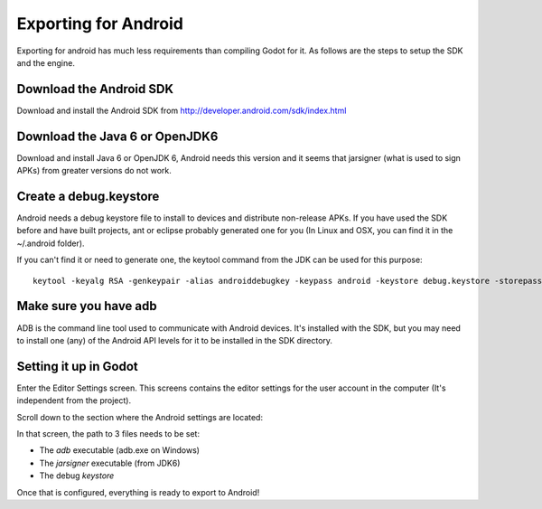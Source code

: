 .. _doc_exporting_for_android:

Exporting for Android
=====================

Exporting for android has much less requirements than compiling Godot
for it. As follows are the steps to setup the SDK and the engine.

Download the Android SDK
------------------------

Download and install the Android SDK from
http://developer.android.com/sdk/index.html

Download the Java 6 or OpenJDK6
-------------------------------

Download and install Java 6 or OpenJDK 6, Android needs this version and
it seems that jarsigner (what is used to sign APKs) from greater
versions do not work.

Create a debug.keystore
-----------------------

Android needs a debug keystore file to install to devices and distribute
non-release APKs. If you have used the SDK before and have built
projects, ant or eclipse probably generated one for you (In Linux and
OSX, you can find it in the ~/.android folder).

If you can't find it or need to generate one, the keytool command from
the JDK can be used for this purpose:

::

    keytool -keyalg RSA -genkeypair -alias androiddebugkey -keypass android -keystore debug.keystore -storepass android -dname "CN=Android Debug,O=Android,C=US" -validity 9999

Make sure you have adb
----------------------

ADB is the command line tool used to communicate with Android devices.
It's installed with the SDK, but you may need to install one (any) of
the Android API levels for it to be installed in the SDK directory.

Setting it up in Godot
----------------------

Enter the Editor Settings screen. This screens contains the editor
settings for the user account in the computer (It's independent from the
project).

.. image:: /img/editorsettings.png

Scroll down to the section where the Android settings are located:

.. image:: /img/androidsdk.png

In that screen, the path to 3 files needs to be set:

-  The *adb* executable (adb.exe on Windows)
-  The *jarsigner* executable (from JDK6)
-  The debug *keystore*

Once that is configured, everything is ready to export to Android!
